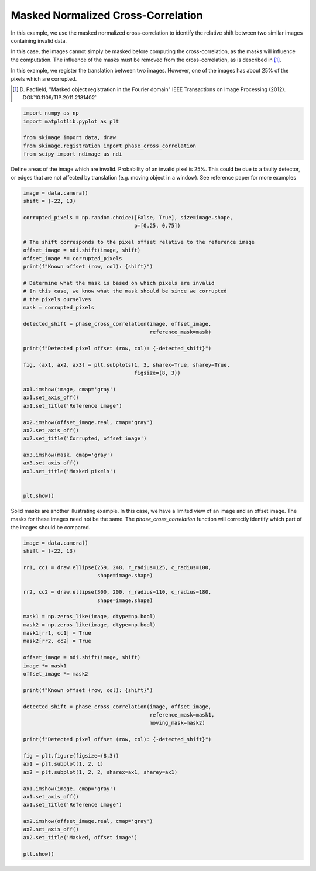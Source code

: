 .. only:: html

    .. note::
        :class: sphx-glr-download-link-note

        Click :ref:`here <sphx_glr_download_auto_examples_registration_plot_masked_register_translation.py>`     to download the full example code or to run this example in your browser via Binder
    .. rst-class:: sphx-glr-example-title

    .. _sphx_glr_auto_examples_registration_plot_masked_register_translation.py:


===================================
Masked Normalized Cross-Correlation
===================================

In this example, we use the masked normalized cross-correlation to
identify the relative shift between two similar images containing
invalid data.

In this case, the images cannot simply be masked before computing the
cross-correlation, as the masks will influence the computation. The
influence of the masks must be removed from the cross-correlation, as
is described in [1]_.

In this example, we register the translation between two
images. However, one of the images has about 25% of the pixels which
are corrupted.

.. [1] D. Padfield, "Masked object registration in the Fourier domain"
       IEEE Transactions on Image Processing (2012).
       :DOI:`10.1109/TIP.2011.2181402`


.. code-block:: default

    import numpy as np
    import matplotlib.pyplot as plt

    from skimage import data, draw
    from skimage.registration import phase_cross_correlation
    from scipy import ndimage as ndi








Define areas of the image which are invalid.
Probability of an invalid pixel is 25%.
This could be due to a faulty detector, or edges that
are not affected by translation (e.g. moving object in a window).
See reference paper for more examples


.. code-block:: default

    image = data.camera()
    shift = (-22, 13)

    corrupted_pixels = np.random.choice([False, True], size=image.shape,
                                        p=[0.25, 0.75])

    # The shift corresponds to the pixel offset relative to the reference image
    offset_image = ndi.shift(image, shift)
    offset_image *= corrupted_pixels
    print(f"Known offset (row, col): {shift}")

    # Determine what the mask is based on which pixels are invalid
    # In this case, we know what the mask should be since we corrupted
    # the pixels ourselves
    mask = corrupted_pixels

    detected_shift = phase_cross_correlation(image, offset_image,
                                             reference_mask=mask)

    print(f"Detected pixel offset (row, col): {-detected_shift}")

    fig, (ax1, ax2, ax3) = plt.subplots(1, 3, sharex=True, sharey=True,
                                        figsize=(8, 3))

    ax1.imshow(image, cmap='gray')
    ax1.set_axis_off()
    ax1.set_title('Reference image')

    ax2.imshow(offset_image.real, cmap='gray')
    ax2.set_axis_off()
    ax2.set_title('Corrupted, offset image')

    ax3.imshow(mask, cmap='gray')
    ax3.set_axis_off()
    ax3.set_title('Masked pixels')


    plt.show()




.. image:: /auto_examples/registration/images/sphx_glr_plot_masked_register_translation_001.png
    :class: sphx-glr-single-img


.. rst-class:: sphx-glr-script-out

 Out:

 .. code-block:: none

    Known offset (row, col): (-22, 13)
    Detected pixel offset (row, col): [-22.  13.]




Solid masks are another illustrating example. In this case, we have
a limited view of an image and an offset image. The masks for these
images need not be the same. The `phase_cross_correlation`
function will correctly identify which part of the images should be
compared.


.. code-block:: default

    image = data.camera()
    shift = (-22, 13)

    rr1, cc1 = draw.ellipse(259, 248, r_radius=125, c_radius=100,
                            shape=image.shape)

    rr2, cc2 = draw.ellipse(300, 200, r_radius=110, c_radius=180,
                            shape=image.shape)

    mask1 = np.zeros_like(image, dtype=np.bool)
    mask2 = np.zeros_like(image, dtype=np.bool)
    mask1[rr1, cc1] = True
    mask2[rr2, cc2] = True

    offset_image = ndi.shift(image, shift)
    image *= mask1
    offset_image *= mask2

    print(f"Known offset (row, col): {shift}")

    detected_shift = phase_cross_correlation(image, offset_image,
                                             reference_mask=mask1,
                                             moving_mask=mask2)

    print(f"Detected pixel offset (row, col): {-detected_shift}")

    fig = plt.figure(figsize=(8,3))
    ax1 = plt.subplot(1, 2, 1)
    ax2 = plt.subplot(1, 2, 2, sharex=ax1, sharey=ax1)

    ax1.imshow(image, cmap='gray')
    ax1.set_axis_off()
    ax1.set_title('Reference image')

    ax2.imshow(offset_image.real, cmap='gray')
    ax2.set_axis_off()
    ax2.set_title('Masked, offset image')

    plt.show()



.. image:: /auto_examples/registration/images/sphx_glr_plot_masked_register_translation_002.png
    :class: sphx-glr-single-img


.. rst-class:: sphx-glr-script-out

 Out:

 .. code-block:: none

    Known offset (row, col): (-22, 13)
    Detected pixel offset (row, col): [-22.  13.]





.. rst-class:: sphx-glr-timing

   **Total running time of the script:** ( 0 minutes  1.821 seconds)


.. _sphx_glr_download_auto_examples_registration_plot_masked_register_translation.py:


.. only :: html

 .. container:: sphx-glr-footer
    :class: sphx-glr-footer-example


  .. container:: binder-badge

    .. image:: https://mybinder.org/badge_logo.svg
      :target: https://mybinder.org/v2/gh/scikit-image/scikit-image/v0.17.x?filepath=notebooks/auto_examples/registration/plot_masked_register_translation.ipynb
      :width: 150 px


  .. container:: sphx-glr-download sphx-glr-download-python

     :download:`Download Python source code: plot_masked_register_translation.py <plot_masked_register_translation.py>`



  .. container:: sphx-glr-download sphx-glr-download-jupyter

     :download:`Download Jupyter notebook: plot_masked_register_translation.ipynb <plot_masked_register_translation.ipynb>`


.. only:: html

 .. rst-class:: sphx-glr-signature

    `Gallery generated by Sphinx-Gallery <https://sphinx-gallery.github.io>`_
